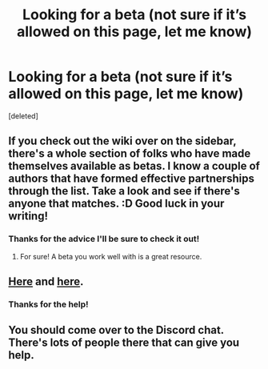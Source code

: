 #+TITLE: Looking for a beta (not sure if it’s allowed on this page, let me know)

* Looking for a beta (not sure if it’s allowed on this page, let me know)
:PROPERTIES:
:Score: 8
:DateUnix: 1549319983.0
:DateShort: 2019-Feb-05
:FlairText: Misc
:END:
[deleted]


** If you check out the wiki over on the sidebar, there's a whole section of folks who have made themselves available as betas. I know a couple of authors that have formed effective partnerships through the list. Take a look and see if there's anyone that matches. :D Good luck in your writing!
:PROPERTIES:
:Author: jenorama_CA
:Score: 3
:DateUnix: 1549328689.0
:DateShort: 2019-Feb-05
:END:

*** Thanks for the advice I'll be sure to check it out!
:PROPERTIES:
:Author: TheMorningSage23
:Score: 2
:DateUnix: 1549329405.0
:DateShort: 2019-Feb-05
:END:

**** For sure! A beta you work well with is a great resource.
:PROPERTIES:
:Author: jenorama_CA
:Score: 1
:DateUnix: 1549331412.0
:DateShort: 2019-Feb-05
:END:


** [[https://docs.google.com/document/d/1q3gAsZWSxjVPQ6kEUGiac48jYGUzSjbEmGzLAF5sbSM/edit][Here]] and [[https://www.reddit.com/r/HPfanfiction/wiki/meta/authorbeta#wiki_betas_of_.2Fr.2Fhpfanfiction][here]].
:PROPERTIES:
:Author: moomoogoat
:Score: 1
:DateUnix: 1549329805.0
:DateShort: 2019-Feb-05
:END:

*** Thanks for the help!
:PROPERTIES:
:Author: TheMorningSage23
:Score: 1
:DateUnix: 1549329838.0
:DateShort: 2019-Feb-05
:END:


** You should come over to the Discord chat. There's lots of people there that can give you help.
:PROPERTIES:
:Author: Freshenstein
:Score: 1
:DateUnix: 1549360623.0
:DateShort: 2019-Feb-05
:END:
